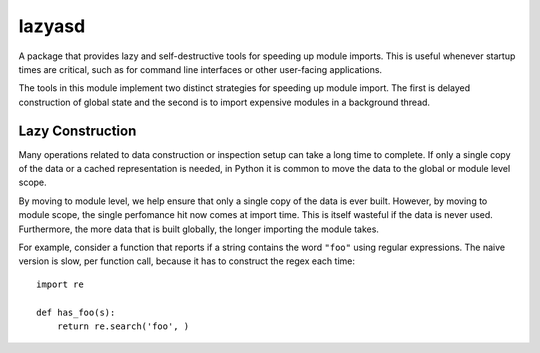 =======
lazyasd
=======
A package that provides lazy and self-destructive tools for speeding up module
imports. This is useful whenever startup times are critical, such as for
command line interfaces or other user-facing applications.

The tools in this module implement two distinct strategies for speeding up
module import. The first is delayed construction of global state and the
second is to import expensive modules in a background thread.

Lazy Construction
-----------------
Many operations related to data construction or inspection setup can take
a long time to complete. If only a single copy of the data or a cached
representation is needed, in Python it is common to move the data to the
global or module level scope.

By moving to module level, we help ensure that only a single copy of the data
is ever built.  However, by moving to module scope, the single perfomance hit
now comes at import time. This is itself wasteful if the data is never used.
Furthermore, the more data that is built globally, the longer importing the
module takes.

For example, consider a function that reports if a string contains the word
``"foo"`` using regular expressions. The naive version is slow, per function
call, because it has to construct the regex each time::

    import re

    def has_foo(s):
        return re.search('foo', )
